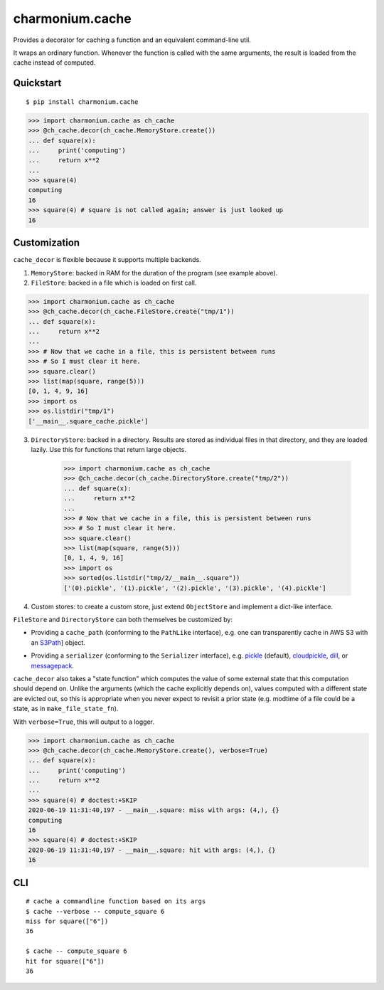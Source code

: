 ================
charmonium.cache
================

Provides a decorator for caching a function and an equivalent
command-line util.

It wraps an ordinary function. Whenever the function is called with
the same arguments, the result is loaded from the cache instead of
computed.

Quickstart
----------

::

    $ pip install charmonium.cache

.. code:: python

    >>> import charmonium.cache as ch_cache
    >>> @ch_cache.decor(ch_cache.MemoryStore.create())
    ... def square(x):
    ...     print('computing')
    ...     return x**2
    ...
    >>> square(4)
    computing
    16
    >>> square(4) # square is not called again; answer is just looked up
    16

Customization
-------------

``cache_decor`` is flexible because it supports multiple backends.

1. ``MemoryStore``: backed in RAM for the duration of the program (see
   example above).

2. ``FileStore``: backed in a file which is loaded on first call.

.. code:: python

    >>> import charmonium.cache as ch_cache
    >>> @ch_cache.decor(ch_cache.FileStore.create("tmp/1"))
    ... def square(x):
    ...     return x**2
    ...
    >>> # Now that we cache in a file, this is persistent between runs
    >>> # So I must clear it here.
    >>> square.clear()
    >>> list(map(square, range(5)))
    [0, 1, 4, 9, 16]
    >>> import os
    >>> os.listdir("tmp/1")
    ['__main__.square_cache.pickle']

3. ``DirectoryStore``: backed in a directory. Results are stored as
   individual files in that directory, and they are loaded lazily. Use
   this for functions that return large objects.

    >>> import charmonium.cache as ch_cache
    >>> @ch_cache.decor(ch_cache.DirectoryStore.create("tmp/2"))
    ... def square(x):
    ...     return x**2
    ...
    >>> # Now that we cache in a file, this is persistent between runs
    >>> # So I must clear it here.
    >>> square.clear()
    >>> list(map(square, range(5)))
    [0, 1, 4, 9, 16]
    >>> import os
    >>> sorted(os.listdir("tmp/2/__main__.square"))
    ['(0).pickle', '(1).pickle', '(2).pickle', '(3).pickle', '(4).pickle']

4. Custom stores: to create a custom store, just extend ``ObjectStore``
   and implement a dict-like interface.

``FileStore`` and ``DirectoryStore`` can both themselves be customized by:

- Providing a ``cache_path`` (conforming to the ``PathLike`` interface),
  e.g. one can transparently cache in AWS S3 with an `S3Path`_] object.

.. _`S3Path`: https://pypi.org/project/s3path/

- Providing a ``serializer`` (conforming to the ``Serializer`` interface),
  e.g. `pickle`_ (default), `cloudpickle`_, `dill`_, or `messagepack`_.

.. _`pickle`: https://docs.python.org/3/library/pickle.html
.. _`cloudpickle`: https://github.com/cloudpipe/cloudpickle
.. _`dill`: https://github.com/uqfoundation/dill
.. _`messagepack`: https://github.com/msgpack/msgpack-python

``cache_decor`` also takes a "state function" which computes the value
of some external state that this computation should depend on. Unlike
the arguments (which the cache explicitly depends on), values computed
with a different state are evicted out, so this is appropriate when
you never expect to revisit a prior state (e.g. modtime of a file
could be a state, as in ``make_file_state_fn``).

With ``verbose=True``, this will output to a logger.

.. code:: python

    >>> import charmonium.cache as ch_cache
    >>> @ch_cache.decor(ch_cache.MemoryStore.create(), verbose=True)
    ... def square(x):
    ...     print('computing')
    ...     return x**2
    ...
    >>> square(4) # doctest:+SKIP
    2020-06-19 11:31:40,197 - __main__.square: miss with args: (4,), {}
    computing
    16
    >>> square(4) # doctest:+SKIP
    2020-06-19 11:31:40,197 - __main__.square: hit with args: (4,), {}
    16

CLI
---

::

    # cache a commandline function based on its args
    $ cache --verbose -- compute_square 6
    miss for square(["6"])
    36

    $ cache -- compute_square 6
    hit for square(["6"])
    36
